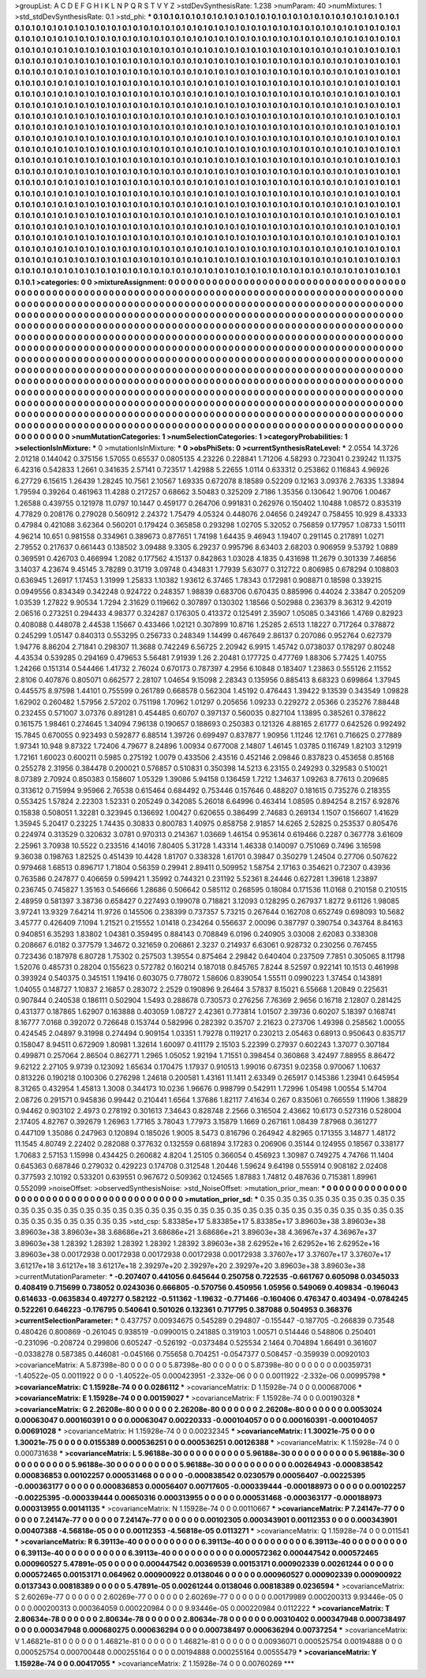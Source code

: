 >groupList:
A C D E F G H I K L
N P Q R S T V Y Z 
>stdDevSynthesisRate:
1.238 
>numParam:
40
>numMixtures:
1
>std_stdDevSynthesisRate:
0.1
>std_phi:
***
0.1 0.1 0.1 0.1 0.1 0.1 0.1 0.1 0.1 0.1
0.1 0.1 0.1 0.1 0.1 0.1 0.1 0.1 0.1 0.1
0.1 0.1 0.1 0.1 0.1 0.1 0.1 0.1 0.1 0.1
0.1 0.1 0.1 0.1 0.1 0.1 0.1 0.1 0.1 0.1
0.1 0.1 0.1 0.1 0.1 0.1 0.1 0.1 0.1 0.1
0.1 0.1 0.1 0.1 0.1 0.1 0.1 0.1 0.1 0.1
0.1 0.1 0.1 0.1 0.1 0.1 0.1 0.1 0.1 0.1
0.1 0.1 0.1 0.1 0.1 0.1 0.1 0.1 0.1 0.1
0.1 0.1 0.1 0.1 0.1 0.1 0.1 0.1 0.1 0.1
0.1 0.1 0.1 0.1 0.1 0.1 0.1 0.1 0.1 0.1
0.1 0.1 0.1 0.1 0.1 0.1 0.1 0.1 0.1 0.1
0.1 0.1 0.1 0.1 0.1 0.1 0.1 0.1 0.1 0.1
0.1 0.1 0.1 0.1 0.1 0.1 0.1 0.1 0.1 0.1
0.1 0.1 0.1 0.1 0.1 0.1 0.1 0.1 0.1 0.1
0.1 0.1 0.1 0.1 0.1 0.1 0.1 0.1 0.1 0.1
0.1 0.1 0.1 0.1 0.1 0.1 0.1 0.1 0.1 0.1
0.1 0.1 0.1 0.1 0.1 0.1 0.1 0.1 0.1 0.1
0.1 0.1 0.1 0.1 0.1 0.1 0.1 0.1 0.1 0.1
0.1 0.1 0.1 0.1 0.1 0.1 0.1 0.1 0.1 0.1
0.1 0.1 0.1 0.1 0.1 0.1 0.1 0.1 0.1 0.1
0.1 0.1 0.1 0.1 0.1 0.1 0.1 0.1 0.1 0.1
0.1 0.1 0.1 0.1 0.1 0.1 0.1 0.1 0.1 0.1
0.1 0.1 0.1 0.1 0.1 0.1 0.1 0.1 0.1 0.1
0.1 0.1 0.1 0.1 0.1 0.1 0.1 0.1 0.1 0.1
0.1 0.1 0.1 0.1 0.1 0.1 0.1 0.1 0.1 0.1
0.1 0.1 0.1 0.1 0.1 0.1 0.1 0.1 0.1 0.1
0.1 0.1 0.1 0.1 0.1 0.1 0.1 0.1 0.1 0.1
0.1 0.1 0.1 0.1 0.1 0.1 0.1 0.1 0.1 0.1
0.1 0.1 0.1 0.1 0.1 0.1 0.1 0.1 0.1 0.1
0.1 0.1 0.1 0.1 0.1 0.1 0.1 0.1 0.1 0.1
0.1 0.1 0.1 0.1 0.1 0.1 0.1 0.1 0.1 0.1
0.1 0.1 0.1 0.1 0.1 0.1 0.1 0.1 0.1 0.1
0.1 0.1 0.1 0.1 0.1 0.1 0.1 0.1 0.1 0.1
0.1 0.1 0.1 0.1 0.1 0.1 0.1 0.1 0.1 0.1
0.1 0.1 0.1 0.1 0.1 0.1 0.1 0.1 0.1 0.1
0.1 0.1 0.1 0.1 0.1 0.1 0.1 0.1 0.1 0.1
0.1 0.1 0.1 0.1 0.1 0.1 0.1 0.1 0.1 0.1
0.1 0.1 0.1 0.1 0.1 0.1 0.1 0.1 0.1 0.1
0.1 0.1 0.1 0.1 0.1 0.1 0.1 0.1 0.1 0.1
0.1 0.1 0.1 0.1 0.1 0.1 0.1 0.1 0.1 0.1
0.1 0.1 0.1 0.1 0.1 0.1 0.1 0.1 0.1 0.1
0.1 0.1 0.1 0.1 0.1 0.1 0.1 0.1 0.1 0.1
0.1 0.1 0.1 0.1 0.1 0.1 0.1 0.1 0.1 0.1
0.1 0.1 0.1 0.1 0.1 0.1 0.1 0.1 0.1 0.1
0.1 0.1 0.1 0.1 0.1 0.1 0.1 0.1 0.1 0.1
0.1 0.1 0.1 0.1 0.1 0.1 0.1 0.1 0.1 0.1
0.1 0.1 0.1 0.1 0.1 0.1 0.1 0.1 0.1 0.1
0.1 0.1 0.1 0.1 0.1 0.1 0.1 0.1 0.1 0.1
0.1 0.1 0.1 0.1 0.1 0.1 0.1 0.1 0.1 0.1
0.1 0.1 0.1 0.1 0.1 0.1 0.1 0.1 0.1 0.1
0.1 0.1 0.1 0.1 0.1 0.1 0.1 0.1 0.1 0.1
0.1 0.1 0.1 0.1 0.1 0.1 0.1 0.1 0.1 0.1
0.1 0.1 0.1 0.1 0.1 0.1 0.1 0.1 0.1 0.1
0.1 0.1 0.1 0.1 0.1 0.1 0.1 0.1 0.1 0.1
0.1 0.1 0.1 0.1 0.1 0.1 0.1 0.1 0.1 0.1
0.1 0.1 0.1 0.1 0.1 0.1 0.1 0.1 0.1 0.1
0.1 0.1 0.1 0.1 0.1 0.1 0.1 0.1 0.1 0.1
0.1 0.1 0.1 0.1 0.1 0.1 0.1 0.1 0.1 0.1
0.1 0.1 0.1 0.1 0.1 0.1 0.1 0.1 0.1 0.1
0.1 0.1 0.1 0.1 0.1 0.1 0.1 0.1 0.1 0.1
0.1 0.1 0.1 0.1 0.1 0.1 0.1 0.1 0.1 0.1
0.1 0.1 0.1 0.1 0.1 0.1 0.1 0.1 0.1 0.1
0.1 0.1 0.1 0.1 0.1 0.1 0.1 0.1 0.1 0.1
0.1 0.1 0.1 0.1 0.1 0.1 0.1 0.1 0.1 0.1
0.1 0.1 0.1 0.1 0.1 0.1 0.1 0.1 0.1 0.1
0.1 0.1 0.1 0.1 0.1 0.1 0.1 0.1 0.1 0.1
0.1 0.1 0.1 0.1 0.1 0.1 0.1 0.1 0.1 0.1
0.1 0.1 0.1 0.1 0.1 0.1 0.1 0.1 0.1 0.1
0.1 0.1 0.1 0.1 0.1 0.1 0.1 0.1 0.1 0.1
0.1 0.1 0.1 0.1 0.1 0.1 0.1 0.1 0.1 0.1
0.1 0.1 0.1 0.1 0.1 0.1 0.1 0.1 0.1 0.1
0.1 0.1 0.1 0.1 0.1 0.1 0.1 0.1 0.1 0.1
0.1 0.1 0.1 0.1 0.1 0.1 0.1 0.1 0.1 0.1
0.1 0.1 0.1 0.1 0.1 0.1 0.1 0.1 0.1 0.1
0.1 0.1 0.1 0.1 0.1 0.1 0.1 0.1 0.1 0.1
0.1 0.1 0.1 0.1 0.1 0.1 0.1 0.1 0.1 0.1
0.1 0.1 0.1 0.1 0.1 0.1 0.1 0.1 0.1 0.1
0.1 0.1 0.1 0.1 0.1 0.1 0.1 0.1 0.1 0.1
0.1 0.1 0.1 0.1 0.1 0.1 0.1 0.1 0.1 0.1
0.1 0.1 0.1 0.1 0.1 0.1 0.1 0.1 0.1 0.1
0.1 0.1 0.1 0.1 0.1 0.1 0.1 0.1 0.1 0.1
0.1 0.1 0.1 0.1 0.1 0.1 0.1 0.1 0.1 0.1
0.1 0.1 0.1 0.1 0.1 0.1 0.1 0.1 0.1 0.1
0.1 0.1 0.1 0.1 0.1 0.1 0.1 0.1 0.1 0.1
0.1 0.1 0.1 0.1 0.1 0.1 0.1 0.1 0.1 0.1
0.1 0.1 0.1 
>categories:
0 0
>mixtureAssignment:
0 0 0 0 0 0 0 0 0 0 0 0 0 0 0 0 0 0 0 0 0 0 0 0 0 0 0 0 0 0 0 0 0 0 0 0 0 0 0 0 0 0 0 0 0 0 0 0 0 0
0 0 0 0 0 0 0 0 0 0 0 0 0 0 0 0 0 0 0 0 0 0 0 0 0 0 0 0 0 0 0 0 0 0 0 0 0 0 0 0 0 0 0 0 0 0 0 0 0 0
0 0 0 0 0 0 0 0 0 0 0 0 0 0 0 0 0 0 0 0 0 0 0 0 0 0 0 0 0 0 0 0 0 0 0 0 0 0 0 0 0 0 0 0 0 0 0 0 0 0
0 0 0 0 0 0 0 0 0 0 0 0 0 0 0 0 0 0 0 0 0 0 0 0 0 0 0 0 0 0 0 0 0 0 0 0 0 0 0 0 0 0 0 0 0 0 0 0 0 0
0 0 0 0 0 0 0 0 0 0 0 0 0 0 0 0 0 0 0 0 0 0 0 0 0 0 0 0 0 0 0 0 0 0 0 0 0 0 0 0 0 0 0 0 0 0 0 0 0 0
0 0 0 0 0 0 0 0 0 0 0 0 0 0 0 0 0 0 0 0 0 0 0 0 0 0 0 0 0 0 0 0 0 0 0 0 0 0 0 0 0 0 0 0 0 0 0 0 0 0
0 0 0 0 0 0 0 0 0 0 0 0 0 0 0 0 0 0 0 0 0 0 0 0 0 0 0 0 0 0 0 0 0 0 0 0 0 0 0 0 0 0 0 0 0 0 0 0 0 0
0 0 0 0 0 0 0 0 0 0 0 0 0 0 0 0 0 0 0 0 0 0 0 0 0 0 0 0 0 0 0 0 0 0 0 0 0 0 0 0 0 0 0 0 0 0 0 0 0 0
0 0 0 0 0 0 0 0 0 0 0 0 0 0 0 0 0 0 0 0 0 0 0 0 0 0 0 0 0 0 0 0 0 0 0 0 0 0 0 0 0 0 0 0 0 0 0 0 0 0
0 0 0 0 0 0 0 0 0 0 0 0 0 0 0 0 0 0 0 0 0 0 0 0 0 0 0 0 0 0 0 0 0 0 0 0 0 0 0 0 0 0 0 0 0 0 0 0 0 0
0 0 0 0 0 0 0 0 0 0 0 0 0 0 0 0 0 0 0 0 0 0 0 0 0 0 0 0 0 0 0 0 0 0 0 0 0 0 0 0 0 0 0 0 0 0 0 0 0 0
0 0 0 0 0 0 0 0 0 0 0 0 0 0 0 0 0 0 0 0 0 0 0 0 0 0 0 0 0 0 0 0 0 0 0 0 0 0 0 0 0 0 0 0 0 0 0 0 0 0
0 0 0 0 0 0 0 0 0 0 0 0 0 0 0 0 0 0 0 0 0 0 0 0 0 0 0 0 0 0 0 0 0 0 0 0 0 0 0 0 0 0 0 0 0 0 0 0 0 0
0 0 0 0 0 0 0 0 0 0 0 0 0 0 0 0 0 0 0 0 0 0 0 0 0 0 0 0 0 0 0 0 0 0 0 0 0 0 0 0 0 0 0 0 0 0 0 0 0 0
0 0 0 0 0 0 0 0 0 0 0 0 0 0 0 0 0 0 0 0 0 0 0 0 0 0 0 0 0 0 0 0 0 0 0 0 0 0 0 0 0 0 0 0 0 0 0 0 0 0
0 0 0 0 0 0 0 0 0 0 0 0 0 0 0 0 0 0 0 0 0 0 0 0 0 0 0 0 0 0 0 0 0 0 0 0 0 0 0 0 0 0 0 0 0 0 0 0 0 0
0 0 0 0 0 0 0 0 0 0 0 0 0 0 0 0 0 0 0 0 0 0 0 0 0 0 0 0 0 0 0 0 0 0 0 0 0 0 0 0 0 0 0 0 0 0 0 0 0 0
0 0 0 
>numMutationCategories:
1
>numSelectionCategories:
1
>categoryProbabilities:
1 
>selectionIsInMixture:
***
0 
>mutationIsInMixture:
***
0 
>obsPhiSets:
0
>currentSynthesisRateLevel:
***
2.0554 14.3726 2.01218 0.144042 0.375156 1.57055 0.65537 0.0805135 4.23226 0.228841
1.71206 4.58293 0.723041 0.239242 11.1375 6.42316 0.542833 1.2661 0.341635 2.57141
0.723517 1.42988 5.22655 1.0114 0.633312 0.253862 0.116843 4.96926 6.27729 6.15615
1.26439 1.28245 10.7561 2.10567 1.69335 0.672078 8.18589 0.52209 0.12163 3.09376
2.76335 1.33894 1.79594 0.39264 0.461963 11.4288 0.217257 0.68662 3.50483 0.325209
2.7186 1.35356 0.130642 1.90706 1.00467 1.26588 0.439755 0.121978 11.0797 10.1447
0.459177 0.264706 0.991831 0.262976 0.150402 1.10488 1.08572 0.835319 4.77829 0.208176
0.279028 0.560912 2.24372 1.75479 4.05324 0.448076 2.04656 0.249247 0.758455 10.929
8.43333 0.47984 0.421088 3.62364 0.560201 0.179424 0.365858 0.293298 1.02705 5.32052
0.756859 0.177957 1.08733 1.50111 4.96214 10.651 0.981558 0.334961 0.389673 0.877651
1.74198 1.64435 9.46943 1.19407 0.291145 0.217891 1.0271 2.79552 0.217637 0.661443
0.138502 3.09488 9.3305 6.29237 0.995796 8.63403 2.68203 0.906959 9.53792 1.0889
0.369591 0.426703 0.466994 1.2082 0.177562 4.15137 0.842863 1.03028 4.1835 0.431698
11.2679 0.301339 7.46856 3.14037 4.23674 9.45145 3.78289 0.31719 3.09748 0.434831
1.77939 5.63077 0.312722 0.806985 0.678294 0.108803 0.636945 1.26917 1.17453 1.31999
1.25833 1.10382 1.93612 6.37465 1.78343 0.172981 0.908871 0.18598 0.339215 0.0949556
0.834349 0.342248 0.924722 0.248357 1.98839 0.683706 0.670435 0.885996 0.44024 2.33847
0.205209 1.03539 1.27822 9.90534 1.7294 2.31629 0.119662 0.307897 0.130302 1.18566
0.502988 0.236379 8.36312 9.42019 2.06516 0.273251 0.294433 4.98377 0.324287 0.176305
0.413372 0.125491 2.35907 1.05085 0.343166 1.4769 0.82923 0.408088 0.448078 2.44538
1.15667 0.433466 1.02121 0.307899 10.8716 1.25285 2.6513 1.18227 0.717264 0.378872
0.245299 1.05147 0.840313 0.553295 0.256733 0.248349 1.14499 0.467649 2.86137 0.207086
0.952764 0.627379 1.94776 8.86204 2.71841 0.298307 11.3688 0.742249 6.56725 2.20942
6.9915 1.45742 0.0738037 0.178297 0.80248 4.43534 0.539285 0.294169 0.479653 5.56481
7.91939 1.26 2.20481 0.177725 0.477769 1.88306 5.77425 1.40755 1.24266 0.151314
0.544466 1.41732 2.76024 0.670173 0.787397 4.2956 6.10848 0.183407 1.23863 0.555126
2.11552 2.8106 0.407876 0.805071 0.662577 2.28107 1.04654 9.15098 2.28343 0.135956
0.885413 8.68323 0.699864 1.37945 0.445575 8.97598 1.44101 0.755599 0.261789 0.668578
0.562304 1.45192 0.476443 1.39422 9.13539 0.343549 1.09828 1.62902 0.260482 1.57956
2.57202 0.751198 1.70962 1.01297 0.205656 1.09233 0.229272 2.05366 0.235276 7.88448
0.232455 0.571007 3.07376 0.891281 0.454485 0.60707 0.397137 0.560035 0.827104 1.13895
0.385261 0.378622 0.161575 1.98461 0.274645 1.34094 7.96138 0.190657 0.188693 0.250383
0.121326 4.88165 2.61777 0.642526 0.992492 15.7845 0.670055 0.923493 0.592877 6.88514
1.39726 0.699497 0.837877 1.90956 1.11246 12.1761 0.716625 0.277889 1.97341 10.948
9.87322 1.72406 4.79677 8.24896 1.00934 0.677008 2.14807 1.46145 1.03785 0.116749
1.82103 3.12919 1.72161 1.60023 0.600211 0.5985 0.275192 1.0079 0.433506 2.43516
0.452146 2.09846 0.837823 0.453658 0.85168 0.255278 2.31956 0.384478 0.200021 0.576857
0.510831 0.350398 14.5213 6.23155 0.249293 0.329583 0.510021 8.07389 2.70924 0.850383
0.158607 1.05329 1.39086 5.94158 0.136459 1.7212 1.34637 1.09263 8.77613 0.209685
0.313612 0.715994 9.95966 2.76538 0.615464 0.684492 0.753446 0.157646 0.488207 0.181615
0.735276 0.218355 0.553425 1.57824 2.22303 1.52331 0.205249 0.342085 5.26018 6.64996
0.463414 1.08595 0.894254 8.2157 6.92876 0.15838 0.508051 1.32281 0.323945 0.136692
1.00427 0.620655 0.386499 2.74683 0.269134 1.1507 0.156607 1.41629 1.35945 5.20417
0.23225 1.74435 0.30833 0.800783 1.40975 0.858758 2.91857 14.6265 2.52825 0.253537
0.805476 0.224974 0.313529 0.320632 3.0781 0.970313 0.214367 1.03669 1.46154 0.953614
0.619466 0.2287 0.367778 3.61609 2.25961 3.70938 10.5522 0.233516 4.14016 7.80405
5.31728 1.43314 1.46338 0.140097 0.751069 0.7496 3.16598 9.36038 0.198763 1.82525
0.451439 10.4428 1.81707 0.338328 1.61701 0.39847 0.350279 1.24504 0.27706 0.507622
0.979468 1.68513 0.896717 1.71804 0.56359 0.29941 2.89411 0.509952 1.58754 2.17163
0.354621 0.72307 0.43936 0.763586 0.247877 0.406659 0.599421 1.35992 0.744321 0.231192
5.52361 8.24446 0.627281 1.39618 1.23897 0.236745 0.745827 1.35163 0.546666 1.28686
0.506642 0.585112 0.268595 0.18084 0.171536 11.0168 0.210158 0.210515 2.48959 0.581397
3.38736 0.658427 0.227493 0.199078 0.718821 3.12093 0.128295 0.267937 1.8272 9.61126
1.98085 3.97241 13.9329 7.64214 11.9726 0.145506 0.238399 0.737357 5.73215 0.267644
0.162708 0.652749 0.698093 10.5682 3.45777 0.426409 7.1094 1.21521 0.215552 1.01418
0.234264 0.556637 2.00096 0.387797 0.390754 0.343764 8.84163 0.940851 6.35293 1.83802
1.04381 0.359495 0.884143 0.708849 6.0196 0.240905 3.03008 2.62083 0.338308 0.208667
6.0182 0.377579 1.34672 0.321659 0.206861 2.3237 0.214937 6.63061 0.928732 0.230256
0.767455 0.723436 0.187978 6.80728 1.75302 0.257503 1.39554 0.875464 2.29842 0.640404
0.237509 7.7851 0.305065 8.11798 1.52076 0.485731 0.28204 0.155623 0.572782 0.160214
0.187018 0.845765 7.8244 8.52597 0.922141 10.1513 0.461998 0.393924 0.540375 0.345151
1.19416 0.603075 0.778072 1.58606 0.839054 1.55511 0.0990223 1.37454 0.143891 1.04055
0.148727 1.10837 2.16857 0.283072 2.2529 0.190896 9.26464 3.57837 8.15021 6.55668
1.20849 0.225631 0.907844 0.240538 0.186111 0.502904 1.5493 0.288678 0.730573 0.276256
7.76369 2.9656 0.16718 2.12807 0.281425 0.431377 0.187865 1.62907 0.163888 0.403059
1.08727 2.42361 0.773814 1.01507 2.39736 0.60207 5.18397 0.168741 8.16777 7.0168
0.392072 0.726648 0.153744 0.582996 0.282392 0.35707 2.21623 0.273706 1.49398 0.258562
1.00055 0.424545 2.04897 9.31998 0.274494 0.909154 1.03351 1.79278 0.119217 0.230213
2.05463 0.68913 0.950643 0.835717 0.158047 8.94511 0.672909 1.80981 1.32614 1.60097
0.411179 2.15103 5.22399 0.27937 0.602243 1.37077 0.307184 0.499871 0.257064 2.86504
0.862771 1.2965 1.05052 1.92194 1.71551 0.398454 0.360868 3.42497 7.88955 8.86472
9.62122 2.27105 9.9739 0.123092 1.65634 0.170475 1.17937 0.910513 1.99016 0.67351
9.02358 0.970067 1.10637 0.813226 0.190218 0.100306 0.276298 1.24618 0.200581 1.43161
11.1411 2.63349 0.265917 0.145386 1.23941 0.645954 8.31265 0.432954 1.45813 1.3008
0.344173 10.0236 1.96676 0.998799 0.542911 1.72996 1.05498 1.00554 5.14704 2.08726
0.291571 0.945836 0.99442 0.210441 1.6564 1.37686 1.82117 7.41634 0.267 0.835061
0.766559 1.11906 1.38829 0.94462 0.903102 2.4973 0.278192 0.301613 7.34643 0.828748
2.2566 0.316504 2.43662 10.6173 0.527316 0.528004 2.17405 4.82767 0.392679 1.26963
1.77165 3.78043 1.77973 3.15879 1.1669 0.267161 1.08439 7.87968 0.361277 0.447109
1.35086 0.247963 0.120894 0.185026 1.9005 8.5473 0.816796 0.264942 4.82965 0.171355
3.14877 1.48172 11.1545 4.80749 2.22402 0.282088 0.377632 0.132559 0.681894 3.17283
0.206906 0.35144 0.124955 0.18567 0.338177 1.70683 2.57153 1.15998 0.434425 0.260682
4.8204 1.25105 0.366054 0.456923 1.30987 0.749275 4.74766 11.1404 0.645363 0.687846
0.279032 0.429223 0.174708 0.312548 1.20446 1.59624 9.64198 0.555914 0.908182 2.02408
0.377593 2.10192 0.533201 0.639551 0.967672 0.509362 0.124565 1.87883 1.74812 0.487636
0.715381 1.89961 0.552099 
>noiseOffset:
>observedSynthesisNoise:
>std_NoiseOffset:
>mutation_prior_mean:
***
0 0 0 0 0 0 0 0 0 0
0 0 0 0 0 0 0 0 0 0
0 0 0 0 0 0 0 0 0 0
0 0 0 0 0 0 0 0 0 0
>mutation_prior_sd:
***
0.35 0.35 0.35 0.35 0.35 0.35 0.35 0.35 0.35 0.35
0.35 0.35 0.35 0.35 0.35 0.35 0.35 0.35 0.35 0.35
0.35 0.35 0.35 0.35 0.35 0.35 0.35 0.35 0.35 0.35
0.35 0.35 0.35 0.35 0.35 0.35 0.35 0.35 0.35 0.35
>std_csp:
5.83385e+17 5.83385e+17 5.83385e+17 3.89603e+38 3.89603e+38 3.89603e+38 3.89603e+38 3.68686e+21 3.68686e+21 3.68686e+21
3.89603e+38 4.36967e+37 4.36967e+37 3.89603e+38 1.28392 1.28392 1.28392 1.28392 1.28392 3.89603e+38
2.62952e+16 2.62952e+16 2.62952e+16 3.89603e+38 0.00172938 0.00172938 0.00172938 0.00172938 0.00172938 3.37607e+17
3.37607e+17 3.37607e+17 3.61217e+18 3.61217e+18 3.61217e+18 2.39297e+20 2.39297e+20 2.39297e+20 3.89603e+38 3.89603e+38
>currentMutationParameter:
***
-0.207407 0.441056 0.645644 0.250758 0.722535 -0.661767 0.605098 0.0345033 0.408419 0.715699
0.738052 0.0243036 0.666805 -0.570756 0.450956 1.05956 0.549069 0.409834 -0.196043 0.614633
-0.0635834 0.497277 0.582122 -0.511362 -1.19632 -0.771466 -0.160406 0.476347 0.403494 -0.0784245
0.522261 0.646223 -0.176795 0.540641 0.501026 0.132361 0.717795 0.387088 0.504953 0.368376
>currentSelectionParameter:
***
0.437757 0.00934675 0.545289 0.294807 -0.155447 -0.187705 -0.266839 0.73548 0.480426 0.800869
-0.261045 0.938519 -0.0990015 0.241885 0.319103 1.00571 0.514446 0.548806 0.250401 -0.231096
-0.208724 0.299806 0.605247 -0.526192 -0.0373484 0.525534 2.1464 0.704894 1.66491 0.361607
-0.0338278 0.587385 0.446081 -0.045166 0.755658 0.704251 -0.0547377 0.508457 -0.359939 0.00920103
>covarianceMatrix:
A
5.87398e-80	0	0	0	0	0	
0	5.87398e-80	0	0	0	0	
0	0	5.87398e-80	0	0	0	
0	0	0	0.00359731	-1.40522e-05	0.0011922	
0	0	0	-1.40522e-05	0.000423951	-2.332e-06	
0	0	0	0.0011922	-2.332e-06	0.00995798	
***
>covarianceMatrix:
C
1.15928e-74	0	
0	0.0286112	
***
>covarianceMatrix:
D
1.15928e-74	0	
0	0.000687006	
***
>covarianceMatrix:
E
1.15928e-74	0	
0	0.00159027	
***
>covarianceMatrix:
F
1.15928e-74	0	
0	0.00190328	
***
>covarianceMatrix:
G
2.26208e-80	0	0	0	0	0	
0	2.26208e-80	0	0	0	0	
0	0	2.26208e-80	0	0	0	
0	0	0	0.0053024	0.00063047	0.000160391	
0	0	0	0.00063047	0.00220333	-0.000104057	
0	0	0	0.000160391	-0.000104057	0.00691028	
***
>covarianceMatrix:
H
1.15928e-74	0	
0	0.00232345	
***
>covarianceMatrix:
I
1.30021e-75	0	0	0	
0	1.30021e-75	0	0	
0	0	0.0155389	0.000536251	
0	0	0.000536251	0.00126388	
***
>covarianceMatrix:
K
1.15928e-74	0	
0	0.000731638	
***
>covarianceMatrix:
L
5.96188e-30	0	0	0	0	0	0	0	0	0	
0	5.96188e-30	0	0	0	0	0	0	0	0	
0	0	5.96188e-30	0	0	0	0	0	0	0	
0	0	0	5.96188e-30	0	0	0	0	0	0	
0	0	0	0	5.96188e-30	0	0	0	0	0	
0	0	0	0	0	0.00264943	-0.000838542	0.000836853	0.00102257	0.000531468	
0	0	0	0	0	-0.000838542	0.0230579	0.00056407	-0.00225395	-0.000363177	
0	0	0	0	0	0.000836853	0.00056407	0.00717605	-0.000339444	-0.000188973	
0	0	0	0	0	0.00102257	-0.00225395	-0.000339444	0.00650316	0.000313955	
0	0	0	0	0	0.000531468	-0.000363177	-0.000188973	0.000313955	0.00141135	
***
>covarianceMatrix:
N
1.15928e-74	0	
0	0.00110667	
***
>covarianceMatrix:
P
7.24147e-77	0	0	0	0	0	
0	7.24147e-77	0	0	0	0	
0	0	7.24147e-77	0	0	0	
0	0	0	0.00102305	0.000343901	0.00112353	
0	0	0	0.000343901	0.00407388	-4.56818e-05	
0	0	0	0.00112353	-4.56818e-05	0.0113271	
***
>covarianceMatrix:
Q
1.15928e-74	0	
0	0.011541	
***
>covarianceMatrix:
R
6.39113e-40	0	0	0	0	0	0	0	0	0	
0	6.39113e-40	0	0	0	0	0	0	0	0	
0	0	6.39113e-40	0	0	0	0	0	0	0	
0	0	0	6.39113e-40	0	0	0	0	0	0	
0	0	0	0	6.39113e-40	0	0	0	0	0	
0	0	0	0	0	0.000572362	0.000447542	0.000572465	0.000960527	5.47891e-05	
0	0	0	0	0	0.000447542	0.00369539	0.00153171	0.000902339	0.00261244	
0	0	0	0	0	0.000572465	0.00153171	0.064962	0.000900922	0.0138046	
0	0	0	0	0	0.000960527	0.000902339	0.000900922	0.0137343	0.00818389	
0	0	0	0	0	5.47891e-05	0.00261244	0.0138046	0.00818389	0.0236594	
***
>covarianceMatrix:
S
2.60269e-77	0	0	0	0	0	
0	2.60269e-77	0	0	0	0	
0	0	2.60269e-77	0	0	0	
0	0	0	0.00179989	0.000200313	9.93446e-05	
0	0	0	0.000200313	0.000364059	0.000220984	
0	0	0	9.93446e-05	0.000220984	0.0112222	
***
>covarianceMatrix:
T
2.80634e-78	0	0	0	0	0	
0	2.80634e-78	0	0	0	0	
0	0	2.80634e-78	0	0	0	
0	0	0	0.00310402	0.000347948	0.000738497	
0	0	0	0.000347948	0.000680275	0.000636294	
0	0	0	0.000738497	0.000636294	0.00737254	
***
>covarianceMatrix:
V
1.46821e-81	0	0	0	0	0	
0	1.46821e-81	0	0	0	0	
0	0	1.46821e-81	0	0	0	
0	0	0	0.00936071	0.000525754	0.00194888	
0	0	0	0.000525754	0.000700448	0.000255164	
0	0	0	0.00194888	0.000255164	0.00555479	
***
>covarianceMatrix:
Y
1.15928e-74	0	
0	0.00417055	
***
>covarianceMatrix:
Z
1.15928e-74	0	
0	0.00760269	
***
